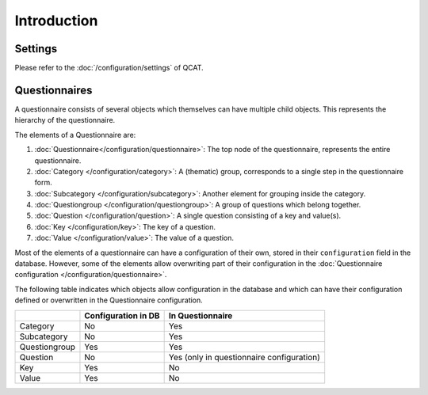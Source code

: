 Introduction
============

Settings
--------

Please refer to the :doc:`/configuration/settings` of QCAT.


Questionnaires
--------------

A questionnaire consists of several objects which themselves can have multiple child objects. This represents the hierarchy of the questionnaire.

The elements of a Questionnaire are:

#.  :doc:`Questionnaire</configuration/questionnaire>`: The top node of
    the questionnaire, represents the entire questionnaire.
#.  :doc:`Category </configuration/category>`: A (thematic) group,
    corresponds to a single step in the questionnaire form.
#.  :doc:`Subcategory </configuration/subcategory>`: Another element for
    grouping inside the category.
#.  :doc:`Questiongroup </configuration/questiongroup>`: A group of
    questions which belong together.
#.  :doc:`Question </configuration/question>`: A single question
    consisting of a key and value(s).
#.  :doc:`Key </configuration/key>`: The key of a question.
#.  :doc:`Value </configuration/value>`: The value of a question.

Most of the elements of a questionnaire can have a configuration of
their own, stored in their ``configuration`` field in the database.
However, some of the elements allow overwriting part of their
configuration in the
:doc:`Questionnaire configuration </configuration/questionnaire>`.

The following table indicates which objects allow configuration in the
database and which can have their configuration defined or overwritten
in the Questionnaire configuration.

+--------------------------+---------------------+----------------------------+
|                          | Configuration in DB | In Questionnaire           |
+==========================+=====================+============================+
| Category                 | No                  | Yes                        |
+--------------------------+---------------------+----------------------------+
| Subcategory              | No                  | Yes                        |
+--------------------------+---------------------+----------------------------+
| Questiongroup            | Yes                 | Yes                        |
+--------------------------+---------------------+----------------------------+
| Question                 | No                  | Yes (only in questionnaire |
|                          |                     | configuration)             |
+--------------------------+---------------------+----------------------------+
| Key                      | Yes                 | No                         |
+--------------------------+---------------------+----------------------------+
| Value                    | Yes                 | No                         |
+--------------------------+---------------------+----------------------------+


.. todo::
    Questionnaire configurations can inherit from another one. This
    needs further documentation.
